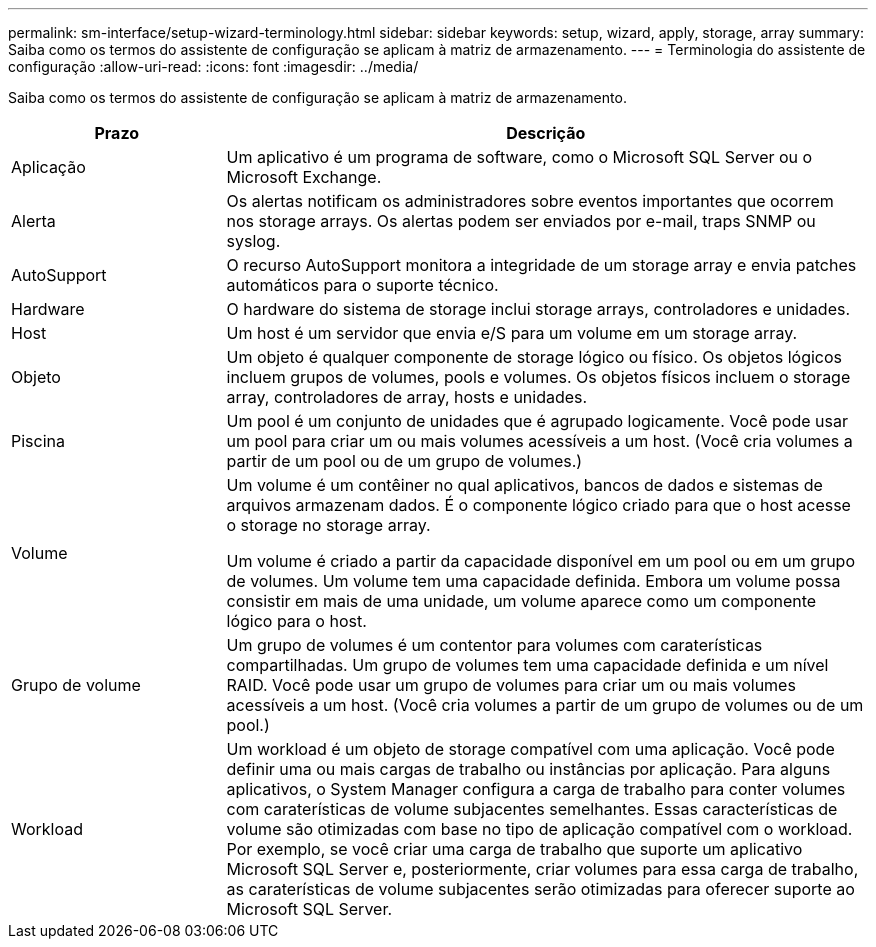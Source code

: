 ---
permalink: sm-interface/setup-wizard-terminology.html 
sidebar: sidebar 
keywords: setup, wizard, apply, storage, array 
summary: Saiba como os termos do assistente de configuração se aplicam à matriz de armazenamento. 
---
= Terminologia do assistente de configuração
:allow-uri-read: 
:icons: font
:imagesdir: ../media/


[role="lead"]
Saiba como os termos do assistente de configuração se aplicam à matriz de armazenamento.

[cols="1a,3a"]
|===
| Prazo | Descrição 


 a| 
Aplicação
 a| 
Um aplicativo é um programa de software, como o Microsoft SQL Server ou o Microsoft Exchange.



 a| 
Alerta
 a| 
Os alertas notificam os administradores sobre eventos importantes que ocorrem nos storage arrays. Os alertas podem ser enviados por e-mail, traps SNMP ou syslog.



 a| 
AutoSupport
 a| 
O recurso AutoSupport monitora a integridade de um storage array e envia patches automáticos para o suporte técnico.



 a| 
Hardware
 a| 
O hardware do sistema de storage inclui storage arrays, controladores e unidades.



 a| 
Host
 a| 
Um host é um servidor que envia e/S para um volume em um storage array.



 a| 
Objeto
 a| 
Um objeto é qualquer componente de storage lógico ou físico. Os objetos lógicos incluem grupos de volumes, pools e volumes. Os objetos físicos incluem o storage array, controladores de array, hosts e unidades.



 a| 
Piscina
 a| 
Um pool é um conjunto de unidades que é agrupado logicamente. Você pode usar um pool para criar um ou mais volumes acessíveis a um host. (Você cria volumes a partir de um pool ou de um grupo de volumes.)



 a| 
Volume
 a| 
Um volume é um contêiner no qual aplicativos, bancos de dados e sistemas de arquivos armazenam dados. É o componente lógico criado para que o host acesse o storage no storage array.

Um volume é criado a partir da capacidade disponível em um pool ou em um grupo de volumes. Um volume tem uma capacidade definida. Embora um volume possa consistir em mais de uma unidade, um volume aparece como um componente lógico para o host.



 a| 
Grupo de volume
 a| 
Um grupo de volumes é um contentor para volumes com caraterísticas compartilhadas. Um grupo de volumes tem uma capacidade definida e um nível RAID. Você pode usar um grupo de volumes para criar um ou mais volumes acessíveis a um host. (Você cria volumes a partir de um grupo de volumes ou de um pool.)



 a| 
Workload
 a| 
Um workload é um objeto de storage compatível com uma aplicação. Você pode definir uma ou mais cargas de trabalho ou instâncias por aplicação. Para alguns aplicativos, o System Manager configura a carga de trabalho para conter volumes com caraterísticas de volume subjacentes semelhantes. Essas características de volume são otimizadas com base no tipo de aplicação compatível com o workload. Por exemplo, se você criar uma carga de trabalho que suporte um aplicativo Microsoft SQL Server e, posteriormente, criar volumes para essa carga de trabalho, as caraterísticas de volume subjacentes serão otimizadas para oferecer suporte ao Microsoft SQL Server.

|===